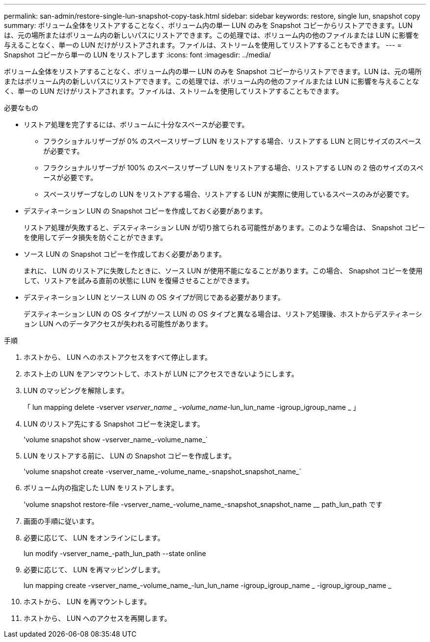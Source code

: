 ---
permalink: san-admin/restore-single-lun-snapshot-copy-task.html 
sidebar: sidebar 
keywords: restore, single lun, snapshot copy 
summary: ボリューム全体をリストアすることなく、ボリューム内の単一 LUN のみを Snapshot コピーからリストアできます。LUN は、元の場所またはボリューム内の新しいパスにリストアできます。この処理では、ボリューム内の他のファイルまたは LUN に影響を与えることなく、単一の LUN だけがリストアされます。ファイルは、ストリームを使用してリストアすることもできます。 
---
= Snapshot コピーから単一の LUN をリストアします
:icons: font
:imagesdir: ../media/


[role="lead"]
ボリューム全体をリストアすることなく、ボリューム内の単一 LUN のみを Snapshot コピーからリストアできます。LUN は、元の場所またはボリューム内の新しいパスにリストアできます。この処理では、ボリューム内の他のファイルまたは LUN に影響を与えることなく、単一の LUN だけがリストアされます。ファイルは、ストリームを使用してリストアすることもできます。

.必要なもの
* リストア処理を完了するには、ボリュームに十分なスペースが必要です。
+
** フラクショナルリザーブが 0% のスペースリザーブ LUN をリストアする場合、リストアする LUN と同じサイズのスペースが必要です。
** フラクショナルリザーブが 100% のスペースリザーブ LUN をリストアする場合、リストアする LUN の 2 倍のサイズのスペースが必要です。
** スペースリザーブなしの LUN をリストアする場合、リストアする LUN が実際に使用しているスペースのみが必要です。


* デスティネーション LUN の Snapshot コピーを作成しておく必要があります。
+
リストア処理が失敗すると、デスティネーション LUN が切り捨てられる可能性があります。このような場合は、 Snapshot コピーを使用してデータ損失を防ぐことができます。

* ソース LUN の Snapshot コピーを作成しておく必要があります。
+
まれに、 LUN のリストアに失敗したときに、ソース LUN が使用不能になることがあります。この場合、 Snapshot コピーを使用して、リストアを試みる直前の状態に LUN を復帰させることができます。

* デスティネーション LUN とソース LUN の OS タイプが同じである必要があります。
+
デスティネーション LUN の OS タイプがソース LUN の OS タイプと異なる場合は、リストア処理後、ホストからデスティネーション LUN へのデータアクセスが失われる可能性があります。



.手順
. ホストから、 LUN へのホストアクセスをすべて停止します。
. ホスト上の LUN をアンマウントして、ホストが LUN にアクセスできないようにします。
. LUN のマッピングを解除します。
+
「 lun mapping delete -vserver _vserver_name _ -volume_name_-lun_lun_name -igroup_igroup_name _ 」

. LUN のリストア先にする Snapshot コピーを決定します。
+
'volume snapshot show -vserver_name_-volume_name_`

. LUN をリストアする前に、 LUN の Snapshot コピーを作成します。
+
'volume snapshot create -vserver_name_-volume_name_-snapshot_snapshot_name_`

. ボリューム内の指定した LUN をリストアします。
+
'volume snapshot restore-file -vserver_name_-volume_name_-snapshot_snapshot_name __ path_lun_path です

. 画面の手順に従います。
. 必要に応じて、 LUN をオンラインにします。
+
lun modify -vserver_name_-path_lun_path --state online

. 必要に応じて、 LUN を再マッピングします。
+
lun mapping create -vserver_name_-volume_name_-lun_lun_name -igroup_igroup_name _ -igroup_igroup_name _

. ホストから、 LUN を再マウントします。
. ホストから、 LUN へのアクセスを再開します。

